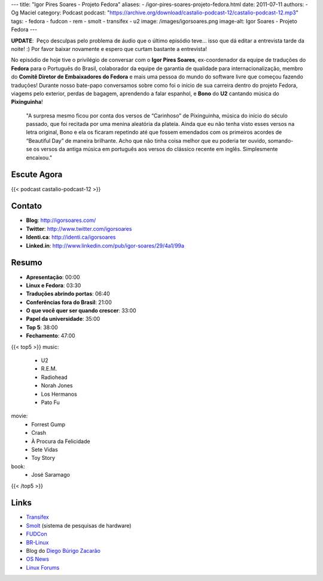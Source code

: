 ---
title: "Igor Pires Soares - Projeto Fedora"
aliases:
- /igor-pires-soares-projeto-fedora.html
date: 2011-07-11
authors:
- Og Maciel
category: Podcast
podcast: "https://archive.org/download/castalio-podcast-12/castalio-podcast-12.mp3"
tags:
- fedora
- fudcon
- rem
- smolt
- transifex
- u2
image: /images/igorsoares.png
image-alt: Igor Soares - Projeto Fedora
---

**UPDATE**:  Peço desculpas pelo problema de áudio que o último
episódio teve... isso que dá editar a entrevista tarde da noite! :)
Por favor baixar novamente e espero que curtam bastante a
entrevista!

No episódio de hoje tive o privilégio de conversar com o **Igor Pires
Soares**, ex-coordenador da equipe de traduções do **Fedora** para o
Português do Brasil, colaborador da equipe de garantia de qualidade para
internacionalização, membro do **Comitê Diretor de Embaixadores do
Fedora** e mais uma pessoa do mundo do software livre que começou
fazendo traduções! Durante nosso bate-papo conversamos sobre como foi o
início de sua carreira dentro do projeto Fedora, viagems pelo exterior,
perdas de bagagem, aprendendo a falar espanhol, e **Bono** do **U2**
cantando música do **Pixinguinha**!

    "A surpresa mesmo ficou por conta dos versos de “Carinhoso” de
    Pixinguinha, música do início do século passado, que foi recitada
    por uma menina aleatória da plateia. Ainda que eu não tenha visto
    esses versos na letra original, Bono e ela os ficaram repetindo até
    que fossem emendados com os primeiros acordes de “Beautiful Day” de
    maneira brilhante. Acho que não tinha coisa melhor que eu poderia
    ter ouvido, somando-se os versos da antiga música em português aos
    versos do clássico recente em inglês. Simplesmente encaixou."

Escute Agora
------------

{{< podcast castalio-podcast-12 >}}

Contato
-------
- **Blog**: http://igorsoares.com/
- **Twitter**: http://www.twitter.com/igorsoares
- **Identi.ca**: http://identi.ca/igorsoares
- **Linked.in**: http://www.linkedin.com/pub/igor-soares/29/4a1/99a

Resumo
------
-  **Apresentação**: 00:00
-  **Linux e Fedora**: 03:30
-  **Traduções abrindo portas**: 06:40
-  **Conferências fora do Brasil**: 21:00
-  **O que você quer ser quando crescer**: 33:00
-  **Papel da universidade**: 35:00
-  **Top 5**: 38:00
-  **Fechamento**: 47:00

{{< top5 >}}
music:
    * U2
    * R.E.M.
    * Radiohead
    * Norah Jones
    * Los Hermanos
    * Pato Fu
movie:
    * Forrest Gump
    * Crash
    * À Procura da Felicidade
    * Sete Vidas
    * Toy Story
book:
    * José Saramago
{{< /top5 >}}

Links
-----

* `Transifex`_
* `Smolt`_ (sistema de pesquisas de hardware)
* `FUDCon`_
* `BR-Linux`_
* Blog do `Diego Búrigo Zacarão`_
* `OS News`_
* `Linux Forums`_


.. _BR-Linux: http://br-linux.org/
.. _Diego Búrigo Zacarão: http://diegobz.net/
.. _OS News: http://www.osnews.com/
.. _Linux Forums: http://www.linuxforums.org/
.. _Transifex: http://transifex.net
.. _Smolt: https://secure.wikimedia.org/wikipedia/en/wiki/Smolt_(Linux)
.. _FUDCon: http://fedoraproject.org/wiki/FUDCon
